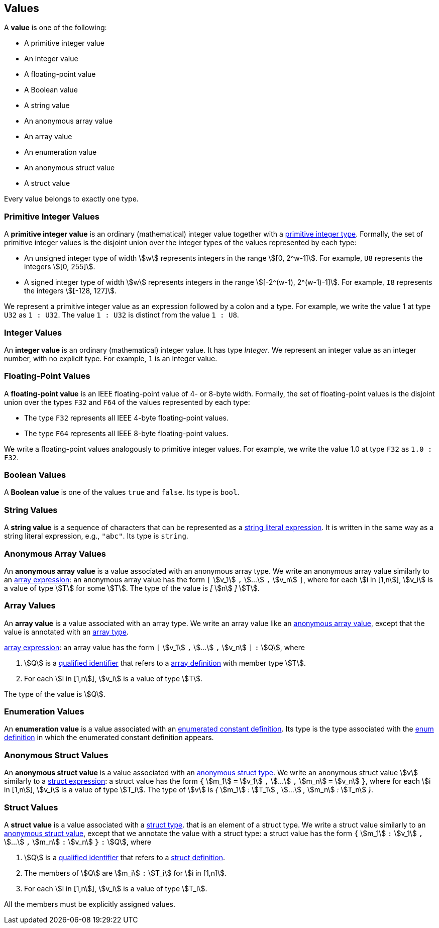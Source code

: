 == Values

A *value* is one of the following:

* A primitive integer value

* An integer value

* A floating-point value

* A Boolean value

* A string value

* An anonymous array value

* An array value

* An enumeration value

* An anonymous struct value

* A struct value

Every value belongs to exactly one type.

=== Primitive Integer Values

A *primitive integer value* is an ordinary (mathematical) integer value 
together with a
<<Types_Primitive-Integer-Types,primitive integer type>>. Formally, the set of 
primitive integer values
is the disjoint union over the integer types of the values
represented by each type:

* An unsigned integer type of width stem:[w] represents integers in the 
range stem:[[0, 2^w-1\]]. For example, `U8` represents the integers 
stem:[[0, 255\]].

* A signed integer type of width stem:[w] represents integers in the range
stem:[[-2^(w-1), 2^(w-1)-1\]]. For example, `I8` represents the integers
stem:[[-128, 127\]].

We represent a primitive integer value as an expression followed by a colon and a type.
For example, we write the value 1 at type `U32` as `1 : U32`. The value `1 :
U32` is distinct from the value `1 : U8`.

=== Integer Values

An *integer value* is an ordinary (mathematical) integer value.
It has type _Integer_.
We represent an integer value as an integer number, with no explicit type.
For example, `1` is an integer value.

=== Floating-Point Values

A *floating-point value* is an IEEE floating-point value of 4- or 8-byte
width. Formally, the set of floating-point values is the disjoint union
over the types `F32` and `F64` of the values represented by each type:

* The type `F32` represents all IEEE 4-byte floating-point values.

* The type `F64` represents all IEEE 8-byte floating-point values.

We write a floating-point values analogously to primitive integer values. For 
example, we write the value 1.0 at type `F32` as `1.0 : F32`.

=== Boolean Values

A *Boolean value* is one of the values `true` and `false`.
Its type is `bool`.

=== String Values

A *string value* is a sequence of characters that can be
represented as a <<Expressions_String-Literals,string literal expression>>.
It is written in the same way as a string literal expression,
e.g., `"abc"`.
Its type is `string`.

=== Anonymous Array Values

An *anonymous array value* is a value associated with an anonymous
array type.
We write an anonymous array value similarly to an
<<Expressions_Array-Expressions,array expression>>:
an anonymous array value has the form `[` stem:[v_1] `,` stem:[...] `,` 
stem:[v_n] `]`, where for each stem:[i in [1,n]], stem:[v_i] is a value of type 
stem:[T] for some stem:[T].
The type of the value is _[_ stem:[n] _]_ stem:[T].

=== Array Values

An *array value* is a value associated with an array type.
We write an array value like an <<Values_Anonymous-Array-Values,anonymous array 
value>>, except that the value is annotated with an
<<Types_Array-Types,array type>>.

<<Expressions_Array-Expressions,array expression>>:
an array value has the form `[` stem:[v_1] `,` stem:[...] `,` 
stem:[v_n] `]` `:` stem:[Q],
where

. stem:[Q] is a
<<Scoping-of-Names_Qualified-Identifiers,qualified identifier>>
that refers to a
<<Definitions_Array-Definitions,array definition>>
with member type stem:[T].

. For each stem:[i in [1,n]], stem:[v_i] is a value of type stem:[T].

The type of the value is stem:[Q].

=== Enumeration Values

An *enumeration value* is a value associated with an
<<Definitions_Enumerated-Constant-Definitions,enumerated constant definition>>.
Its type is the type associated with the
<<Definitions_Enum-Definitions,enum definition>> in which
the enumerated constant definition appears.

=== Anonymous Struct Values

An *anonymous struct value* is a value associated with an
<<Types_Internal-Types_Anonymous-Struct-Types,anonymous struct
type>>.
We write an anonymous struct value stem:[v] similarly to a
<<Expressions_Struct-Expressions,struct expression>>:
a struct value has the form `{` stem:[m_1] `=` stem:[v_1] `,` stem:[...] `,` 
stem:[m_n] `=` stem:[v_n] `}`,
where for each stem:[i in [1,n]], stem:[v_i] is a value of type stem:[T_i].
The type of stem:[v] is _{_ stem:[m_1] _:_ stem:[T_1] _,_ stem:[...] _,_
stem:[m_n] _:_ stem:[T_n] _}_.

=== Struct Values

A *struct value* is a value associated with a
<<Types_Struct-Types,struct type>>.
that is an element of a struct type.
We write a struct value similarly to an
<<Values_Struct-Values,anonymous struct value>>,
except that we annotate the value with a struct type:
a struct value has the form `{` stem:[m_1] `:` stem:[v_1] `,` stem:[...] `,` 
stem:[m_n] `:` stem:[v_n] `}` `:` stem:[Q],
where

. stem:[Q] is a
<<Scoping-of-Names_Qualified-Identifiers,qualified identifier>>
that refers to a
<<Definitions_Struct-Definitions,struct definition>>.

. The members of stem:[Q] are stem:[m_i] `:` stem:[T_i] for stem:[i in [1,n\]].

. For each stem:[i in [1,n]], stem:[v_i] is a value of type stem:[T_i].

All the members must be explicitly assigned values.
